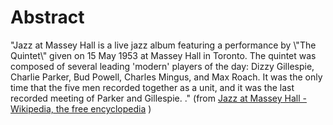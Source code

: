 * Abstract

"Jazz at Massey Hall is a live jazz album featuring a performance by
\"The Quintet\" given on 15 May 1953 at Massey Hall in Toronto. The
quintet was composed of several leading 'modern' players of the day:
Dizzy Gillespie, Charlie Parker, Bud Powell, Charles Mingus, and Max
Roach. It was the only time that the five men recorded together as a
unit, and it was the last recorded meeting of Parker and Gillespie.
\cite{baker78:_charl_parker}." (from [[http://en.wikipedia.org/wiki/Jazz_at_Massey_Hall][Jazz at Massey Hall - Wikipedia, the free encyclopedia]]
)
